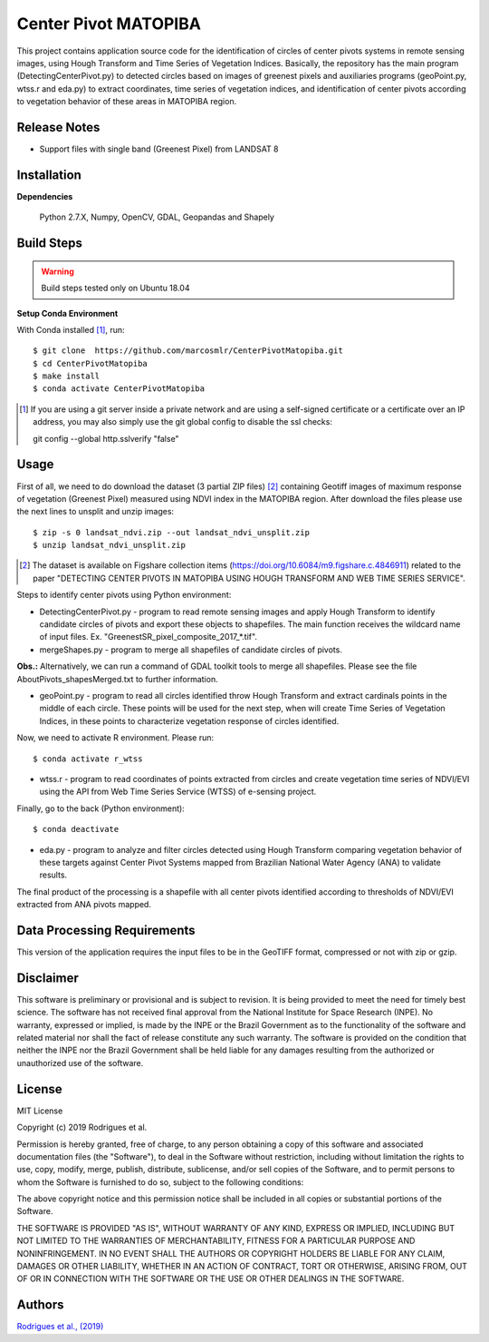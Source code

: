 Center Pivot MATOPIBA
========================

This project contains application source code for the identification of circles of center pivots systems in remote sensing images, using Hough Transform and Time Series of Vegetation Indices. Basically, the repository has the main program (DetectingCenterPivot.py) to detected circles based on images of greenest pixels and auxiliaries programs (geoPoint.py, wtss.r and eda.py) to extract coordinates, time series of vegetation indices, and identification of center pivots according to vegetation behavior of these areas in MATOPIBA region.

Release Notes
-------------

- Support files with single band (Greenest Pixel) from LANDSAT 8

Installation
------------

**Dependencies**

    Python 2.7.X, Numpy, OpenCV, GDAL, Geopandas and Shapely
    

Build Steps
-----------

.. warning:: Build steps tested only on Ubuntu 18.04

**Setup Conda Environment**

With Conda installed [#]_, run::

  $ git clone  https://github.com/marcosmlr/CenterPivotMatopiba.git
  $ cd CenterPivotMatopiba
  $ make install
  $ conda activate CenterPivotMatopiba

.. [#] If you are using a git server inside a private network and are using a self-signed certificate or a certificate over an IP address, you may also simply use the git global config to disable the ssl checks::

  git config --global http.sslverify "false"


Usage
-----  

First of all, we need to do download the dataset (3 partial ZIP files) [#]_ containing Geotiff images of maximum response of vegetation (Greenest Pixel) measured using NDVI index in the MATOPIBA region. After download the files please use the next lines to unsplit and unzip images::

  $ zip -s 0 landsat_ndvi.zip --out landsat_ndvi_unsplit.zip
  $ unzip landsat_ndvi_unsplit.zip

.. [#] The dataset is available on Figshare collection items (https://doi.org/10.6084/m9.figshare.c.4846911) related to the paper "DETECTING CENTER PIVOTS IN MATOPIBA USING HOUGH TRANSFORM AND WEB TIME SERIES SERVICE".  


Steps to identify center pivots using Python environment:

- DetectingCenterPivot.py - program to read remote sensing images and apply Hough Transform to identify candidate circles of pivots and export these objects to shapefiles. The main function receives the wildcard name of input files. Ex. "GreenestSR_pixel_composite_2017_*.tif".

- mergeShapes.py - program to merge all shapefiles of candidate circles of pivots.
       
**Obs.:** Alternatively, we can run a command of GDAL toolkit tools to merge all shapefiles. Please see the file AboutPivots_shapesMerged.txt to further information.  

- geoPoint.py - program to read all circles identified throw Hough Transform and extract cardinals points in the middle of each circle. These points will be used for the next step, when will create Time Series of Vegetation Indices, in these points to characterize vegetation response of circles identified.  
 

Now, we need to activate R environment. Please run::  

  $ conda activate r_wtss

- wtss.r - program to read coordinates of points extracted from circles and create vegetation time series of NDVI/EVI using the API from Web Time Series Service (WTSS) of e-sensing project. 

Finally, go to the back (Python environment)::

  $ conda deactivate

- eda.py - program to analyze and filter circles detected using Hough Transform comparing vegetation behavior of these targets against Center Pivot Systems mapped from Brazilian National Water Agency (ANA) to validate results.
        
The final product of the processing is a shapefile with all center pivots identified according to thresholds of NDVI/EVI extracted from ANA pivots mapped.  


Data Processing Requirements
----------------------------

This version of the application requires the input files to be in the GeoTIFF format, compressed or not with zip or gzip.


Disclaimer
----------

This software is preliminary or provisional and is subject to revision. It is being provided to meet the need for timely best science. The software has not received final approval from the National Institute for Space Research (INPE). No warranty, expressed or implied, is made by the INPE or the Brazil Government as to the functionality of the software and related material nor shall the fact of release constitute any such warranty. The software is provided on the condition that neither the INPE nor the Brazil Government shall be held liable for any damages resulting from the authorized or unauthorized use of the software.


License
-------

MIT License

Copyright (c) 2019 Rodrigues et al.

Permission is hereby granted, free of charge, to any person obtaining a copy of this software and associated documentation files (the "Software"), to deal in the Software without restriction, including without limitation the rights to use, copy, modify, merge, publish, distribute, sublicense, and/or sell copies of the Software, and to permit persons to whom the Software is furnished to do so, subject to the following conditions:

The above copyright notice and this permission notice shall be included in all copies or substantial portions of the Software.

THE SOFTWARE IS PROVIDED "AS IS", WITHOUT WARRANTY OF ANY KIND, EXPRESS OR IMPLIED, INCLUDING BUT NOT LIMITED TO THE WARRANTIES OF MERCHANTABILITY, FITNESS FOR A PARTICULAR PURPOSE AND NONINFRINGEMENT. IN NO EVENT SHALL THE AUTHORS OR COPYRIGHT HOLDERS BE LIABLE FOR ANY CLAIM, DAMAGES OR OTHER LIABILITY, WHETHER IN AN ACTION OF CONTRACT, TORT OR OTHERWISE, ARISING FROM, OUT OF OR IN CONNECTION WITH THE SOFTWARE OR THE USE OR OTHER DEALINGS IN THE SOFTWARE.


Authors
-------

`Rodrigues et al., (2019) <marcos.rodrigues@inpe.br>`_
